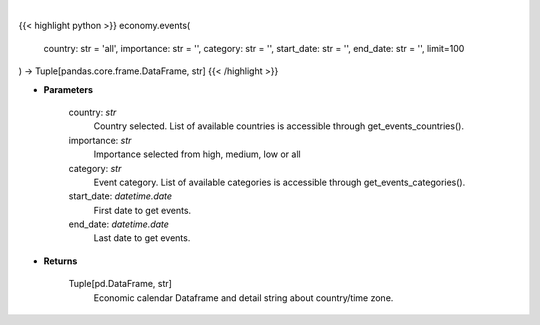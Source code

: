 .. role:: python(code)
    :language: python
    :class: highlight

|

.. raw:: html

    <h3>
    > Get economic calendar [Source: Investing.com]
    </h3>

{{< highlight python >}}
economy.events(
    country: str = 'all',
    importance: str = '',
    category: str = '',
    start_date: str = '',
    end_date: str = '',
    limit=100
) -> Tuple[pandas.core.frame.DataFrame, str]
{{< /highlight >}}

* **Parameters**

    country: *str*
        Country selected. List of available countries is accessible through get_events_countries().
    importance: *str*
        Importance selected from high, medium, low or all
    category: *str*
        Event category. List of available categories is accessible through get_events_categories().
    start_date: *datetime.date*
        First date to get events.
    end_date: *datetime.date*
        Last date to get events.

    
* **Returns**

    Tuple[pd.DataFrame, str]
        Economic calendar Dataframe and detail string about country/time zone.
    